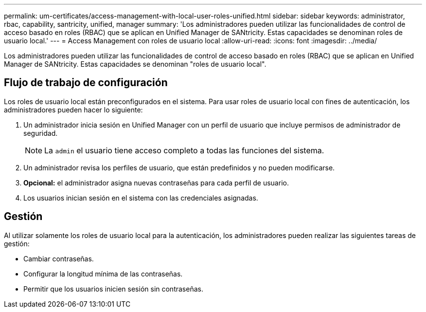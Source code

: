 ---
permalink: um-certificates/access-management-with-local-user-roles-unified.html 
sidebar: sidebar 
keywords: administrator, rbac, capability, santricity, unified, manager 
summary: 'Los administradores pueden utilizar las funcionalidades de control de acceso basado en roles (RBAC) que se aplican en Unified Manager de SANtricity. Estas capacidades se denominan roles de usuario local.' 
---
= Access Management con roles de usuario local
:allow-uri-read: 
:icons: font
:imagesdir: ../media/


[role="lead"]
Los administradores pueden utilizar las funcionalidades de control de acceso basado en roles (RBAC) que se aplican en Unified Manager de SANtricity. Estas capacidades se denominan "roles de usuario local".



== Flujo de trabajo de configuración

Los roles de usuario local están preconfigurados en el sistema. Para usar roles de usuario local con fines de autenticación, los administradores pueden hacer lo siguiente:

. Un administrador inicia sesión en Unified Manager con un perfil de usuario que incluye permisos de administrador de seguridad.
+
[NOTE]
====
La `admin` el usuario tiene acceso completo a todas las funciones del sistema.

====
. Un administrador revisa los perfiles de usuario, que están predefinidos y no pueden modificarse.
. *Opcional:* el administrador asigna nuevas contraseñas para cada perfil de usuario.
. Los usuarios inician sesión en el sistema con las credenciales asignadas.




== Gestión

Al utilizar solamente los roles de usuario local para la autenticación, los administradores pueden realizar las siguientes tareas de gestión:

* Cambiar contraseñas.
* Configurar la longitud mínima de las contraseñas.
* Permitir que los usuarios inicien sesión sin contraseñas.

